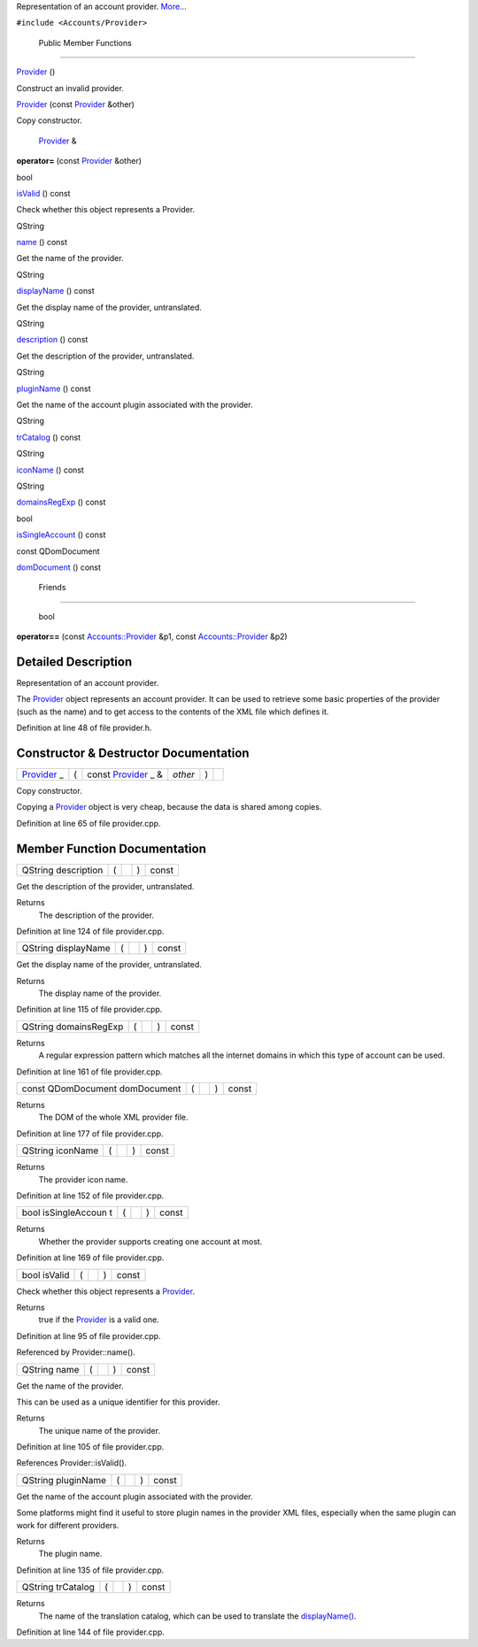 Representation of an account provider.
`More... </sdk/scopes/cpp/Accounts/Provider#details>`__

``#include <Accounts/Provider>``

        Public Member Functions
-------------------------------

         

`Provider </sdk/scopes/cpp/Accounts/Provider#a0a281cda2c25f17e851f76142d4527a0>`__
()

 

| Construct an invalid provider.

 

 

`Provider </sdk/scopes/cpp/Accounts/Provider#abff16d2acc53f89d7f633e85a4b90634>`__
(const `Provider </sdk/scopes/cpp/Accounts/Provider/>`__ &other)

 

| Copy constructor.

 

        `Provider </sdk/scopes/cpp/Accounts/Provider/>`__ & 

**operator=** (const `Provider </sdk/scopes/cpp/Accounts/Provider/>`__
&other)

 

bool 

`isValid </sdk/scopes/cpp/Accounts/Provider#aac1b70a2ed67ead038c4d3f5ac4d8a81>`__
() const

 

| Check whether this object represents a Provider.

 

QString 

`name </sdk/scopes/cpp/Accounts/Provider#a2b0a198f837184bf6fff555cee3ce770>`__
() const

 

| Get the name of the provider.

 

QString 

`displayName </sdk/scopes/cpp/Accounts/Provider#a9def71dea12661002bb3a63b3b91d08d>`__
() const

 

| Get the display name of the provider, untranslated.

 

QString 

`description </sdk/scopes/cpp/Accounts/Provider#aeaebc63d2181b1a4506603f4e03f1275>`__
() const

 

| Get the description of the provider, untranslated.

 

QString 

`pluginName </sdk/scopes/cpp/Accounts/Provider#ac7fe5a9dd669a037edfa2930803311a5>`__
() const

 

| Get the name of the account plugin associated with the provider.

 

QString 

`trCatalog </sdk/scopes/cpp/Accounts/Provider#a6c73afd4753195ea4eee794c95a770dd>`__
() const

 

QString 

`iconName </sdk/scopes/cpp/Accounts/Provider#a038b22680aca535f9972908fe2f1f6a1>`__
() const

 

QString 

`domainsRegExp </sdk/scopes/cpp/Accounts/Provider#ab0c2fc656cae3b09e456ec0747315ecc>`__
() const

 

bool 

`isSingleAccount </sdk/scopes/cpp/Accounts/Provider#aa785668bfd84285ad40299410c02367d>`__
() const

 

const QDomDocument 

`domDocument </sdk/scopes/cpp/Accounts/Provider#a305fe3a04c76c8069c3465621a7967cc>`__
() const

 

        Friends
---------------

        bool 

**operator==** (const
`Accounts::Provider </sdk/scopes/cpp/Accounts/Provider/>`__ &p1, const
`Accounts::Provider </sdk/scopes/cpp/Accounts/Provider/>`__ &p2)

 

Detailed Description
--------------------

Representation of an account provider.

The `Provider </sdk/scopes/cpp/Accounts/Provider/>`__ object represents
an account provider. It can be used to retrieve some basic properties of
the provider (such as the name) and to get access to the contents of the
XML file which defines it.

Definition at line 48 of file provider.h.

Constructor & Destructor Documentation
--------------------------------------

+--------------+--------------+--------------+--------------+--------------+--------------+
| `Provider </ | (            | const        | *other*      | )            |              |
| sdk/scopes/c |              | `Provider </ |              |              |              |
| pp/Accounts/ |              | sdk/scopes/c |              |              |              |
| Provider/>`_ |              | pp/Accounts/ |              |              |              |
| _            |              | Provider/>`_ |              |              |              |
|              |              | _            |              |              |              |
|              |              | &            |              |              |              |
+--------------+--------------+--------------+--------------+--------------+--------------+

Copy constructor.

Copying a `Provider </sdk/scopes/cpp/Accounts/Provider/>`__ object is
very cheap, because the data is shared among copies.

Definition at line 65 of file provider.cpp.

Member Function Documentation
-----------------------------

+----------------+----------------+----------------+----------------+----------------+
| QString        | (              |                | )              | const          |
| description    |                |                |                |                |
+----------------+----------------+----------------+----------------+----------------+

Get the description of the provider, untranslated.

Returns
    The description of the provider.

Definition at line 124 of file provider.cpp.

+----------------+----------------+----------------+----------------+----------------+
| QString        | (              |                | )              | const          |
| displayName    |                |                |                |                |
+----------------+----------------+----------------+----------------+----------------+

Get the display name of the provider, untranslated.

Returns
    The display name of the provider.

Definition at line 115 of file provider.cpp.

+----------------+----------------+----------------+----------------+----------------+
| QString        | (              |                | )              | const          |
| domainsRegExp  |                |                |                |                |
+----------------+----------------+----------------+----------------+----------------+

Returns
    A regular expression pattern which matches all the internet domains
    in which this type of account can be used.

Definition at line 161 of file provider.cpp.

+----------------+----------------+----------------+----------------+----------------+
| const          | (              |                | )              | const          |
| QDomDocument   |                |                |                |                |
| domDocument    |                |                |                |                |
+----------------+----------------+----------------+----------------+----------------+

Returns
    The DOM of the whole XML provider file.

Definition at line 177 of file provider.cpp.

+----------------+----------------+----------------+----------------+----------------+
| QString        | (              |                | )              | const          |
| iconName       |                |                |                |                |
+----------------+----------------+----------------+----------------+----------------+

Returns
    The provider icon name.

Definition at line 152 of file provider.cpp.

+----------------+----------------+----------------+----------------+----------------+
| bool           | (              |                | )              | const          |
| isSingleAccoun |                |                |                |                |
| t              |                |                |                |                |
+----------------+----------------+----------------+----------------+----------------+

Returns
    Whether the provider supports creating one account at most.

Definition at line 169 of file provider.cpp.

+----------------+----------------+----------------+----------------+----------------+
| bool isValid   | (              |                | )              | const          |
+----------------+----------------+----------------+----------------+----------------+

Check whether this object represents a
`Provider </sdk/scopes/cpp/Accounts/Provider/>`__.

Returns
    true if the `Provider </sdk/scopes/cpp/Accounts/Provider/>`__ is a
    valid one.

Definition at line 95 of file provider.cpp.

Referenced by Provider::name().

+----------------+----------------+----------------+----------------+----------------+
| QString name   | (              |                | )              | const          |
+----------------+----------------+----------------+----------------+----------------+

Get the name of the provider.

This can be used as a unique identifier for this provider.

Returns
    The unique name of the provider.

Definition at line 105 of file provider.cpp.

References Provider::isValid().

+----------------+----------------+----------------+----------------+----------------+
| QString        | (              |                | )              | const          |
| pluginName     |                |                |                |                |
+----------------+----------------+----------------+----------------+----------------+

Get the name of the account plugin associated with the provider.

Some platforms might find it useful to store plugin names in the
provider XML files, especially when the same plugin can work for
different providers.

Returns
    The plugin name.

Definition at line 135 of file provider.cpp.

+----------------+----------------+----------------+----------------+----------------+
| QString        | (              |                | )              | const          |
| trCatalog      |                |                |                |                |
+----------------+----------------+----------------+----------------+----------------+

Returns
    The name of the translation catalog, which can be used to translate
    the
    `displayName() </sdk/scopes/cpp/Accounts/Provider#a9def71dea12661002bb3a63b3b91d08d>`__.

Definition at line 144 of file provider.cpp.

